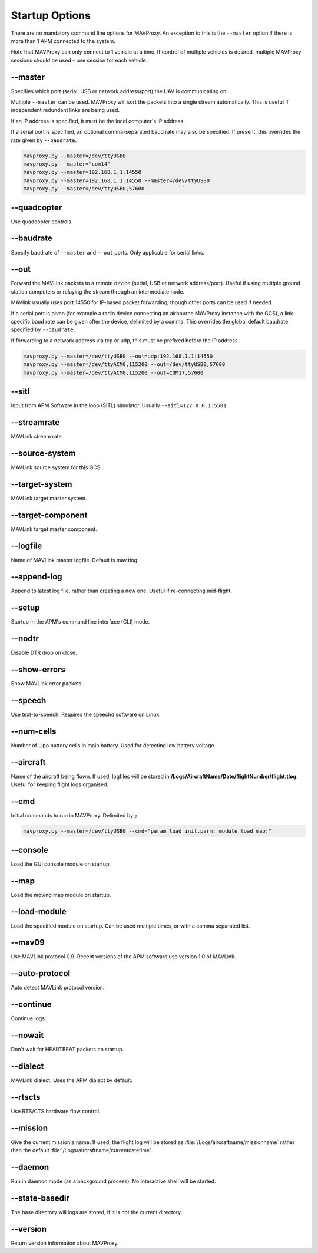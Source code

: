 ===============
Startup Options
===============

There are no mandatory command line options for MAVProxy. An exception
to this is the ``--master`` option if there is more than 1 APM connected
to the system.

Note that MAVProxy can only connect to 1 vehicle at a time. If control
of multiple vehicles is desired, multiple MAVProxy sessions should be
used - one session for each vehicle.

--master
========

Specifies which port (serial, USB or network address/port) the UAV is
communicating on.

Multiple ``--master`` can be used. MAVProxy will sort the packets into a
single stream automatically. This is useful if independent redundant
links are being used.

If an IP address is specified, it must be the local computer's IP
address.

If a serial port is specified, an optional comma-separated baud rate may
also be specified. If present, this overrides the rate given by
``--baudrate``.

.. code:: bash

    mavproxy.py --master=/dev/ttyUSB0
    mavproxy.py --master="com14"
    mavproxy.py --master=192.168.1.1:14550
    mavproxy.py --master=192.168.1.1:14550 --master=/dev/ttyUSB0
    mavproxy.py --master=/dev/ttyUSB0,57600           ``


--quadcopter
============

Use quadcopter controls.

--baudrate
==========

Specify baudrate of ``--master`` and ``--out`` ports. Only applicable
for serial links.

--out
=====

Forward the MAVLink packets to a remote device (serial, USB or network
address/port). Useful if using multiple ground station computers or
relaying the stream through an intermediate node.

MAVlink usually uses port 14550 for IP-based packet forwarding, though
other ports can be used if needed.

If a serial port is given (for example a radio device connecting an
airbourne MAVProxy instance with the GCS), a link-specific baud rate can
be given after the device, delimited by a comma. This overrides the
global default baudrate specified by ``--baudrate``.

If forwarding to a network address via tcp or udp, this must be prefixed
before the IP address.

.. code:: bash

    mavproxy.py --master=/dev/ttyUSB0 --out=udp:192.168.1.1:14550
    mavproxy.py --master=/dev/ttyACM0,115200 --out=/dev/ttyUSB0,57600
    mavproxy.py --master=/dev/ttyACM0,115200 --out=COM17,57600


--sitl
======

Input from APM Software in the loop (SITL) simulator. Usually ``--sitl=127.0.0.1:5501``

--streamrate
============

MAVLink stream rate.

--source-system
===============

MAVLink source system for this GCS.

--target-system
===============

MAVLink target master system.

--target-component
==================

MAVLink target master component.

--logfile
=========

Name of MAVLink master logfile. Default is mav.tlog.

--append-log
============

Append to latest log file, rather than creating a new one. Useful if
re-connecting mid-flight.

--setup
========

Startup in the APM's command line interface (CLI) mode.

--nodtr
========

Disable DTR drop on close.

--show-errors
=============

Show MAVLink error packets.

--speech
========

Use text-to-speech. Requires the speechd software on Linux.

--num-cells
===========

Number of Lipo battery cells in main battery. Used for detecting low
battery voltage.

--aircraft
==========

Name of the aircraft being flown. If used, logfiles will be stored in
**/Logs/AircraftName/Date/flightNumber/flight.tlog**. Useful for keeping
flight logs organised.

--cmd
=====

Initial commands to run in MAVProxy. Delimited by ``;``

.. code:: bash

    mavproxy.py --master=/dev/ttyUSB0 --cmd="param load init.parm; module load map;"

--console
=========

Load the GUI console module on startup.

--map
========

Load the moving map module on startup.

--load-module
================

Load the specified module on startup. Can be used multiple times, or
with a comma separated list.

--mav09
================

Use MAVLink protocol 0.9. Recent versions of the APM software use
version 1.0 of MAVLink.

--auto-protocol
================

Auto detect MAVLink protocol version.

--continue
================

Continue logs.

--nowait
================

Don't wait for HEARTBEAT packets on startup.

--dialect
================

MAVLink dialect. Uses the APM dialect by default.

--rtscts
========

Use RTS/CTS hardware flow control.

--mission
================

Give the current mission a name. If used, the flight log will be stored
as :file:`/Logs/aircraftname/missionname` rather than the default
:file:`/Logs/aircraftname/currentdatetime`.

--daemon
========

Run in daemon mode (as a background process). No interactive shell will
be started.

--state-basedir
================

The base directory will logs are stored, if it is not the current
directory.

--version
=========

Return version information about MAVProxy.
